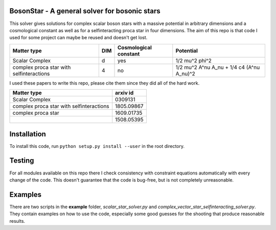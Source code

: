 .. -*- mode: rst -*-

.. image:: https://travis-ci.com/ThomasHelfer/BosonStar.svg?token=UsxKKr9jzGhcSzDspCJA&branch=master
    :target: https://travis-ci.com/ThomasHelfer/BosonStar



BosonStar - A general solver for bosonic stars 
===================================================================================

This solver gives solutions for complex scalar boson stars with a massive
potential in arbitrary dimensions and a cosmological constant as well as for a
selfinteracting proca star in four dimensions. The aim of this repo is that
code I used for some project can maybe be reused and doesn't get lost.

+------------------------------------------+-------------+----------------------------+------------------------------------------------+
| Matter type                              | DIM         | Cosmological constant      | Potential                                      |
+==========================================+=============+============================+================================================+
| Scalar Complex                           | d           | yes                        | 1/2 mu^2 phi^2                                 |
+------------------------------------------+-------------+----------------------------+------------------------------------------------+
| complex proca star with selfinteractions | 4           | no                         | 1/2 mu^2 A^nu A_nu + 1/4 c4 (A^nu A_nu)^2      |
+------------------------------------------+-------------+----------------------------+------------------------------------------------+

I used these papers to write this repo, please cite them since they did all of
the hard work.

+------------------------------------------+-------------+
| Matter type                              | arxiv id    |
+==========================================+=============+
| Scalar Complex                           | 0309131     |
+------------------------------------------+-------------+
| complex proca star with selfinteractions | 1805.09867  |
+------------------------------------------+-------------+
| complex proca star                       | 1609.01735  |
+------------------------------------------+-------------+
|                                          | 1508.05395  |
+------------------------------------------+-------------+


Installation 
============

To install this code, run ``python setup.py install --user`` in the root directory.


Testing
============

For all modules available on this repo there I check consistency with constraint
equations automatically with every change of the code. This doesn't guarantee
that the code is bug-free, but is not completely unreasonable.

Examples
========

There are two scripts in the **example** folder, *scalar_star_solver.py* and
*complex_vector_star_selfinteracting_solver.py*. They contain examples on how to
use the code, especially some good guesses for the shooting that produce
reasonable results.

